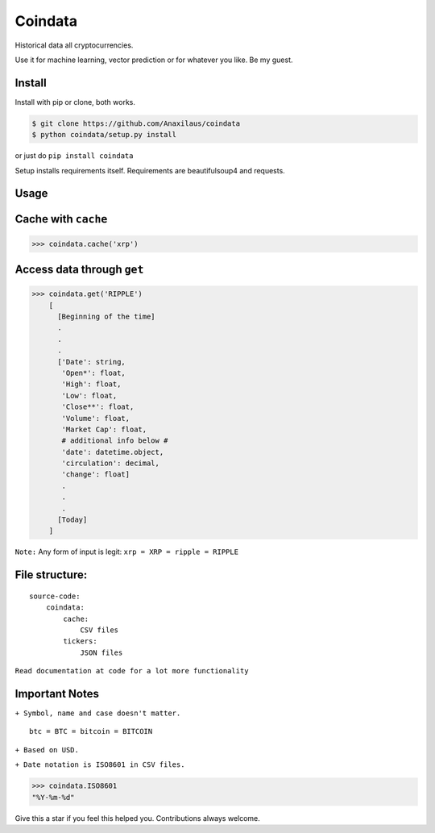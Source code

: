 Coindata
========
|PyPI|
|Python|
|Build Status|
|License|

Historical data all cryptocurrencies.

Use it for machine learning, vector prediction or for whatever you like. Be my guest.

Install
-------

Install with pip or clone, both works.

.. code:: bash

    $ git clone https://github.com/Anaxilaus/coindata
    $ python coindata/setup.py install
    
or just do ``pip install coindata``

Setup installs requirements itself. Requirements are beautifulsoup4 and requests. 

Usage
-----

Cache with ``cache``
------------------------------

.. code:: python

    >>> coindata.cache('xrp')

Access data through ``get``
---------------------------

.. code:: python

    >>> coindata.get('RIPPLE')
        [
          [Beginning of the time]
          . 
          .
          .
          ['Date': string,
           'Open*': float,
           'High': float,
           'Low': float,
           'Close**': float,
           'Volume': float,
           'Market Cap': float,
           # additional info below #
           'date': datetime.object,
           'circulation': decimal,
           'change': float]
           . 
           .
           .
          [Today]
        ]
        
``Note:`` Any form of input is legit: ``xrp = XRP = ripple = RIPPLE``

File structure:
---------------

::

    source-code:
        coindata:
            cache:
                CSV files
            tickers:
                JSON files


``Read documentation at code for a lot more functionality``

Important Notes
---------------

``+ Symbol, name and case doesn't matter.``

::

    btc = BTC = bitcoin = BITCOIN

``+ Based on USD.``

``+ Date notation is ISO8601 in CSV files.``

.. code:: python

    >>> coindata.ISO8601
    "%Y-%m-%d"


Give this a star if you feel this helped you. Contributions always welcome.

.. |PyPI| image:: https://badge.fury.io/py/coindata.svg
    :target: https://badge.fury.io/py/coindata
.. |Build Status| image:: https://travis-ci.org/Anaxilaus/coindata.svg?branch=master
    :target: https://travis-ci.org/Anaxilaus/coindata
.. |License| image:: https://img.shields.io/badge/license-MIT-green.svg
    :target: https://github.com/Anaxilaus/coindata/blob/master/LICENSE
.. |Python| image:: https://img.shields.io/badge/Python-3.5|3.6|3.7-blue.svg
    :target: https://github.com/Anaxilaus/coindata/blob/master/.travis.yml
